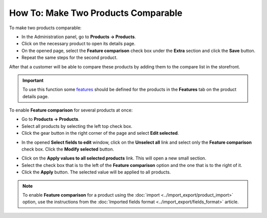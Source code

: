 ************************************
How To: Make Two Products Comparable
************************************

To make two products comparable:

*   In the Administration panel, go to **Products → Products**.
*   Click on the necessary product to open its details page.
*   On the opened page, select the **Feature comparison** check box under the **Extra** section and click the **Save** button.
*   Repeat the same steps for the second product.

.. image:: img/comparison_01.png
    :align: center
    :alt: Feature comparison

After that a customer will be able to compare these products by adding them to the compare list in the storefront.

.. important::

    To use this function some `features <http://docs.cs-cart.com/4.4.x/user_guide/manage_products/features/product_features.html>`_ should be defined for the products in the **Features** tab on the product details page.

To enable **Feature comparison** for several products at once:

*   Go to **Products → Products**.
*   Select all products by selecting the left top check box.
*   Click the gear button in the right corner of the page and select **Edit selected**.

.. image:: img/comparison_02.png
    :align: center
    :alt: Edit selected

*   In the opened **Select fields to edit** window, click on the **Unselect all** link and select only the **Feature comparison** check box. Click the **Modify selected** button.

.. image:: img/comparison_03.png
    :align: center
    :alt: Modify selected

*   Click on the **Apply values to all selected products** link. This will open a new small section.
*   Select the check box that is to the left of the **Feature comparison** option and the one that is to the right of it.
*   Click the **Apply** button. The selected value will be applied to all products.

.. image:: img/comparison_04.png
    :align: center
    :alt: Update products

.. note::

    To enable **Feature comparison** for a product using the :doc:`import <../import_export/product_import>` option, use the instructions from the :doc:`Imported fields format <../import_export/fields_format>` article.
